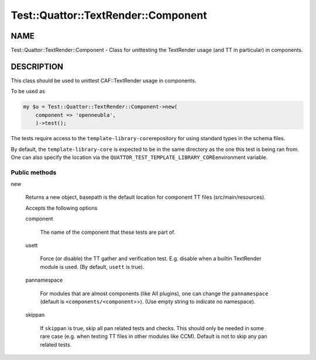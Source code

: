 
#######################################
Test\::Quattor\::TextRender\::Component
#######################################


****
NAME
****


Test::Quattor::TextRender::Component - Class for unittesting
the TextRender usage (and TT in particular) in components.


***********
DESCRIPTION
***********


This class should be used to unittest CAF::TextRender usage
in components.

To be used as


.. code-block:: perl

     my $u = Test::Quattor::TextRender::Component->new(
         component => 'openneubla',
         )->test();


The tests require access to the \ ``template-library-core``\ 
repository for using standard types in the schema files.

By default, the \ ``template-library-core``\  is expected to be in the
same directory as the one this test is being ran from.
One can also specify the location via the \ ``QUATTOR_TEST_TEMPLATE_LIBRARY_CORE``\ 
environment variable.

Public methods
==============



new
 
 Returns a new object, basepath is the default location
 for component TT files (src/main/resources).
 
 Accepts the following options
 
 
 component
  
  The name of the component that these tests are part of.
  
 
 
 usett
  
  Force (or disable) the TT gather and verification test. E.g. disable when a
  builtin TextRender module is used. (By default, \ ``usett``\  is true).
  
 
 
 pannamespace
  
  For modules that are almost components (like AII plugins), one can change the
  \ ``pannamespace``\  (default is \ ``<components/<component``\ >>). (Use empty string to
  indicate no namespace).
  
 
 
 skippan
  
  If \ ``skippan``\  is true, skip all pan related tests and checks.
  This should only be needed in some rare case
  (e.g. when testing TT files in other modules like CCM).
  Default is not to skip any pan related tests.
  
 
 



